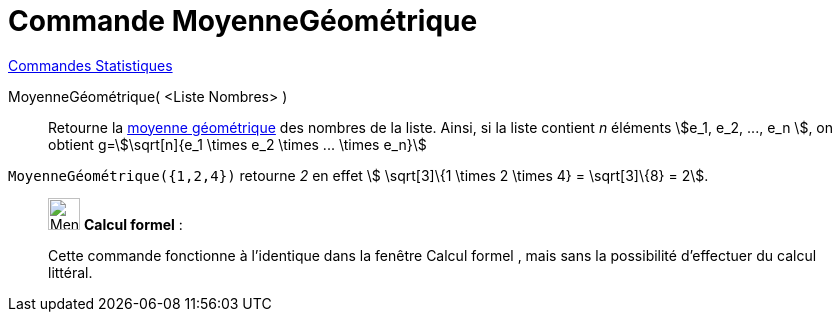 = Commande MoyenneGéométrique
:page-en: commands/GeometricMean
ifdef::env-github[:imagesdir: /fr/modules/ROOT/assets/images]

xref:commands/Commandes_Statistiques.adoc[Commandes Statistiques]

MoyenneGéométrique( <Liste Nombres> )::
  Retourne la https://fr.wikipedia.org/wiki/Moyenne_g%C3%A9om%C3%A9trique[moyenne géométrique] des nombres de la
  liste. Ainsi, si la liste contient _n_ éléments stem:[e_1, e_2, ..., e_n ], on obtient g=stem:[\sqrt[n\]{e_1 \times
  e_2 \times ... \times e_n}]

[EXAMPLE]
====

`++MoyenneGéométrique({1,2,4})++` retourne _2_ en effet stem:[ \sqrt[3\]\{1 \times 2 \times 4} = \sqrt[3\]\{8} = 2].

====

____________________________________________________________

image:32px-Menu_view_cas.svg.png[Menu view cas.svg,width=32,height=32] *Calcul formel* :

Cette commande fonctionne à l'identique dans la fenêtre Calcul formel , mais sans la possibilité d'effectuer du calcul
littéral.
